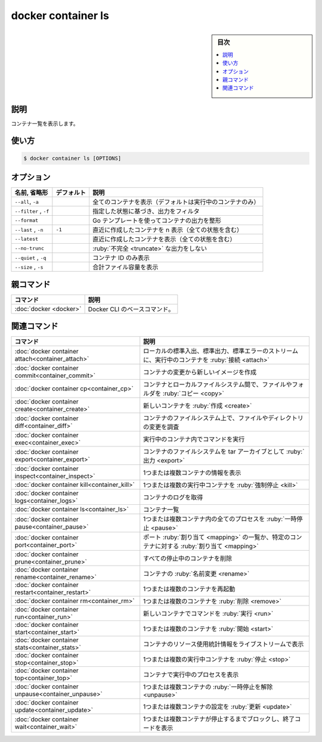﻿.. -*- coding: utf-8 -*-
.. URL: https://docs.docker.com/engine/reference/commandline/container_ls/
.. SOURCE: 
   doc version: 20.10
      https://github.com/docker/docker.github.io/blob/master/engine/reference/commandline/container_ls.md
      https://github.com/docker/docker.github.io/blob/master/_data/engine-cli/docker_container_ls.yaml
.. check date: 2022/03/18
.. Commits on Mar 23, 2018 cb157b3318eac0a652a629ea002778ca3d8fa703
.. -------------------------------------------------------------------

.. docker container ls

=======================================
docker container ls
=======================================

.. sidebar:: 目次

   .. contents:: 
       :depth: 3
       :local:

.. _container_ls-description:

説明
==========

.. List containers

コンテナ一覧を表示します。

.. _container_ls-usage:

使い方
==========

.. code-block:: bash

   $ docker container ls [OPTIONS]

.. _container_ls-options:

オプション
==========

.. list-table::
   :header-rows: 1

   * - 名前, 省略形
     - デフォルト
     - 説明
   * - ``--all``, ``-a``
     -
     - 全てのコンテナを表示（デフォルトは実行中のコンテナのみ）
   * - ``--filter`` , ``-f``
     -
     - 指定した状態に基づき、出力をフィルタ
   * - ``--format``
     -
     - Go テンプレートを使ってコンテナの出力を整形
   * - ``--last`` , ``-n``
     - ``-1``
     - 直近に作成したコンテナを n 表示（全ての状態を含む）
   * - ``--latest``
     -
     - 直近に作成したコンテナを表示（全ての状態を含む）
   * - ``--no-trunc``
     -
     - :ruby:`不完全 <truncate>` な出力をしない
   * - ``--quiet`` , ``-q``
     -
     - コンテナ ID のみ表示 
   * - ``--size`` , ``-s``
     -
     - 合計ファイル容量を表示


.. Parent command

親コマンド
==========

.. list-table::
   :header-rows: 1

   * - コマンド
     - 説明
   * - :doc:`docker <docker>`
     - Docker CLI のベースコマンド。


.. Related commands

関連コマンド
====================

.. list-table::
   :header-rows: 1

   * - コマンド
     - 説明
   * - :doc:`docker container attach<container_attach>`
     - ローカルの標準入出、標準出力、標準エラーのストリームに、実行中のコンテナを :ruby:`接続 <attach>`
   * - :doc:`docker container commit<container_commit>`
     - コンテナの変更から新しいイメージを作成
   * - :doc:`docker container cp<container_cp>`
     - コンテナとローカルファイルシステム間で、ファイルやフォルダを :ruby:`コピー <copy>`
   * - :doc:`docker container create<container_create>`
     - 新しいコンテナを :ruby:`作成 <create>`
   * - :doc:`docker container diff<container_diff>`
     - コンテナのファイルシステム上で、ファイルやディレクトリの変更を調査
   * - :doc:`docker container exec<container_exec>`
     - 実行中のコンテナ内でコマンドを実行
   * - :doc:`docker container export<container_export>`
     - コンテナのファイルシステムを tar アーカイブとして :ruby:`出力 <export>`
   * - :doc:`docker container inspect<container_inspect>`
     - 1つまたは複数コンテナの情報を表示
   * - :doc:`docker container kill<container_kill>`
     - 1つまたは複数の実行中コンテナを :ruby:`強制停止 <kill>`
   * - :doc:`docker container logs<container_logs>`
     - コンテナのログを取得
   * - :doc:`docker container ls<container_ls>`
     - コンテナ一覧
   * - :doc:`docker container pause<container_pause>`
     - 1つまたは複数コンテナ内の全てのプロセスを :ruby:`一時停止 <pause>`
   * - :doc:`docker container port<container_port>`
     - ポート :ruby:`割り当て <mapping>` の一覧か、特定のコンテナに対する :ruby:`割り当て <mapping>`
   * - :doc:`docker container prune<container_prune>`
     - すべての停止中のコンテナを削除
   * - :doc:`docker container rename<container_rename>`
     - コンテナの :ruby:`名前変更 <rename>`
   * - :doc:`docker container restart<container_restart>`
     - 1つまたは複数のコンテナを再起動
   * - :doc:`docker container rm<container_rm>`
     - 1つまたは複数のコンテナを :ruby:`削除 <remove>`
   * - :doc:`docker container run<container_run>`
     - 新しいコンテナでコマンドを :ruby:`実行 <run>`
   * - :doc:`docker container start<container_start>`
     - 1つまたは複数のコンテナを :ruby:`開始 <start>`
   * - :doc:`docker container stats<container_stats>`
     - コンテナのリソース使用統計情報をライブストリームで表示
   * - :doc:`docker container stop<container_stop>`
     - 1つまたは複数の実行中コンテナを :ruby:`停止 <stop>`
   * - :doc:`docker container top<container_top>`
     - コンテナで実行中のプロセスを表示
   * - :doc:`docker container unpause<container_unpause>`
     - 1つまたは複数コンテナの :ruby:`一時停止を解除 <unpause>`
   * - :doc:`docker container update<container_update>`
     - 1つまたは複数コンテナの設定を :ruby:`更新 <update>`
   * - :doc:`docker container wait<container_wait>`
     - 1つまたは複数コンテナが停止するまでブロックし、終了コードを表示

.. seealso:: 

   docker container ls
      https://docs.docker.com/engine/reference/commandline/container_ls/
